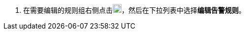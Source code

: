// :ks_include_id: 3f022ef6620a4e01a4946d45ee3e93ce
. 在需要编辑的规则组右侧点击image:/images/ks-qkcp/zh/icons/more.svg[more,18,18]，然后在下拉列表中选择**编辑告警规则**。
